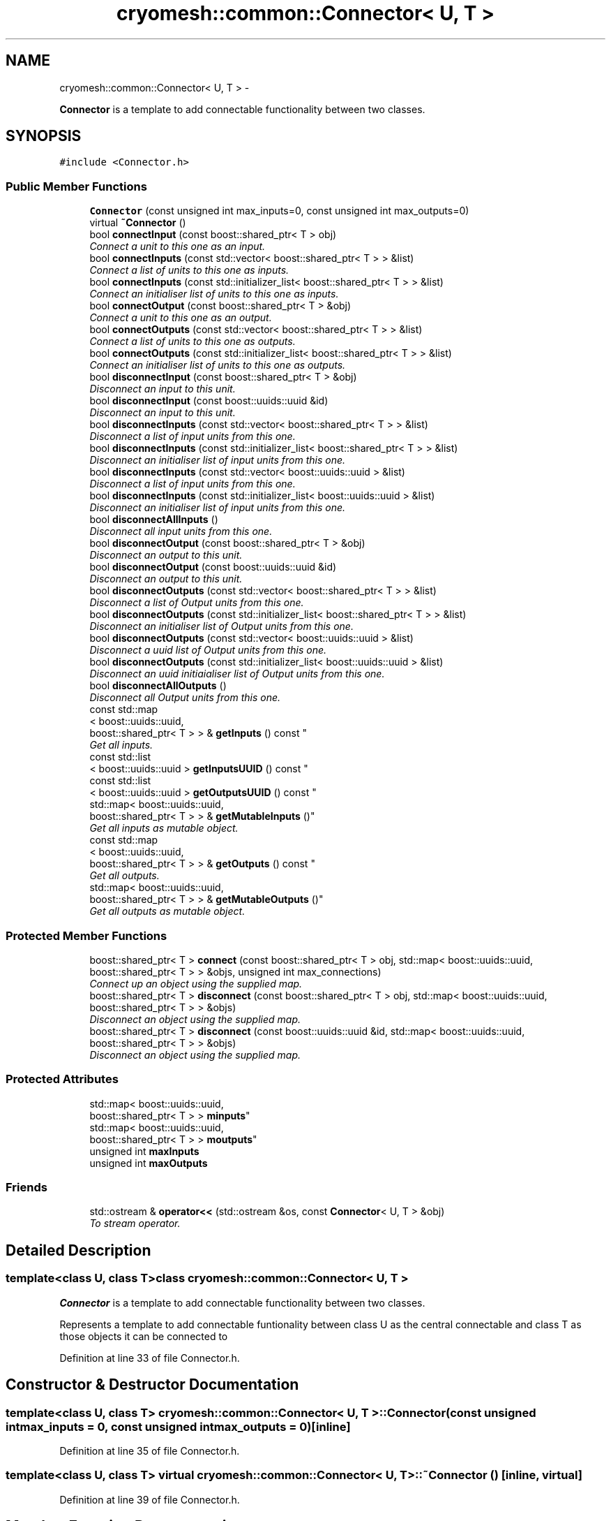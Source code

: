 .TH "cryomesh::common::Connector< U, T >" 3 "Tue Mar 6 2012" "cryomesh" \" -*- nroff -*-
.ad l
.nh
.SH NAME
cryomesh::common::Connector< U, T > \- 
.PP
\fBConnector\fP is a template to add connectable functionality between two classes\&.  

.SH SYNOPSIS
.br
.PP
.PP
\fC#include <Connector\&.h>\fP
.SS "Public Member Functions"

.in +1c
.ti -1c
.RI "\fBConnector\fP (const unsigned int max_inputs=0, const unsigned int max_outputs=0)"
.br
.ti -1c
.RI "virtual \fB~Connector\fP ()"
.br
.ti -1c
.RI "bool \fBconnectInput\fP (const boost::shared_ptr< T > obj)"
.br
.RI "\fIConnect a unit to this one as an input\&. \fP"
.ti -1c
.RI "bool \fBconnectInputs\fP (const std::vector< boost::shared_ptr< T > > &list)"
.br
.RI "\fIConnect a list of units to this one as inputs\&. \fP"
.ti -1c
.RI "bool \fBconnectInputs\fP (const std::initializer_list< boost::shared_ptr< T > > &list)"
.br
.RI "\fIConnect an initialiser list of units to this one as inputs\&. \fP"
.ti -1c
.RI "bool \fBconnectOutput\fP (const boost::shared_ptr< T > &obj)"
.br
.RI "\fIConnect a unit to this one as an output\&. \fP"
.ti -1c
.RI "bool \fBconnectOutputs\fP (const std::vector< boost::shared_ptr< T > > &list)"
.br
.RI "\fIConnect a list of units to this one as outputs\&. \fP"
.ti -1c
.RI "bool \fBconnectOutputs\fP (const std::initializer_list< boost::shared_ptr< T > > &list)"
.br
.RI "\fIConnect an initialiser list of units to this one as outputs\&. \fP"
.ti -1c
.RI "bool \fBdisconnectInput\fP (const boost::shared_ptr< T > &obj)"
.br
.RI "\fIDisconnect an input to this unit\&. \fP"
.ti -1c
.RI "bool \fBdisconnectInput\fP (const boost::uuids::uuid &id)"
.br
.RI "\fIDisconnect an input to this unit\&. \fP"
.ti -1c
.RI "bool \fBdisconnectInputs\fP (const std::vector< boost::shared_ptr< T > > &list)"
.br
.RI "\fIDisconnect a list of input units from this one\&. \fP"
.ti -1c
.RI "bool \fBdisconnectInputs\fP (const std::initializer_list< boost::shared_ptr< T > > &list)"
.br
.RI "\fIDisconnect an initialiser list of input units from this one\&. \fP"
.ti -1c
.RI "bool \fBdisconnectInputs\fP (const std::vector< boost::uuids::uuid > &list)"
.br
.RI "\fIDisconnect a list of input units from this one\&. \fP"
.ti -1c
.RI "bool \fBdisconnectInputs\fP (const std::initializer_list< boost::uuids::uuid > &list)"
.br
.RI "\fIDisconnect an initialiser list of input units from this one\&. \fP"
.ti -1c
.RI "bool \fBdisconnectAllInputs\fP ()"
.br
.RI "\fIDisconnect all input units from this one\&. \fP"
.ti -1c
.RI "bool \fBdisconnectOutput\fP (const boost::shared_ptr< T > &obj)"
.br
.RI "\fIDisconnect an output to this unit\&. \fP"
.ti -1c
.RI "bool \fBdisconnectOutput\fP (const boost::uuids::uuid &id)"
.br
.RI "\fIDisconnect an output to this unit\&. \fP"
.ti -1c
.RI "bool \fBdisconnectOutputs\fP (const std::vector< boost::shared_ptr< T > > &list)"
.br
.RI "\fIDisconnect a list of Output units from this one\&. \fP"
.ti -1c
.RI "bool \fBdisconnectOutputs\fP (const std::initializer_list< boost::shared_ptr< T > > &list)"
.br
.RI "\fIDisconnect an initialiser list of Output units from this one\&. \fP"
.ti -1c
.RI "bool \fBdisconnectOutputs\fP (const std::vector< boost::uuids::uuid > &list)"
.br
.RI "\fIDisconnect a uuid list of Output units from this one\&. \fP"
.ti -1c
.RI "bool \fBdisconnectOutputs\fP (const std::initializer_list< boost::uuids::uuid > &list)"
.br
.RI "\fIDisconnect an uuid initiaialiser list of Output units from this one\&. \fP"
.ti -1c
.RI "bool \fBdisconnectAllOutputs\fP ()"
.br
.RI "\fIDisconnect all Output units from this one\&. \fP"
.ti -1c
.RI "const std::map
.br
< boost::uuids::uuid, 
.br
boost::shared_ptr< T > > & \fBgetInputs\fP () const "
.br
.RI "\fIGet all inputs\&. \fP"
.ti -1c
.RI "const std::list
.br
< boost::uuids::uuid > \fBgetInputsUUID\fP () const "
.br
.ti -1c
.RI "const std::list
.br
< boost::uuids::uuid > \fBgetOutputsUUID\fP () const "
.br
.ti -1c
.RI "std::map< boost::uuids::uuid, 
.br
boost::shared_ptr< T > > & \fBgetMutableInputs\fP ()"
.br
.RI "\fIGet all inputs as mutable object\&. \fP"
.ti -1c
.RI "const std::map
.br
< boost::uuids::uuid, 
.br
boost::shared_ptr< T > > & \fBgetOutputs\fP () const "
.br
.RI "\fIGet all outputs\&. \fP"
.ti -1c
.RI "std::map< boost::uuids::uuid, 
.br
boost::shared_ptr< T > > & \fBgetMutableOutputs\fP ()"
.br
.RI "\fIGet all outputs as mutable object\&. \fP"
.in -1c
.SS "Protected Member Functions"

.in +1c
.ti -1c
.RI "boost::shared_ptr< T > \fBconnect\fP (const boost::shared_ptr< T > obj, std::map< boost::uuids::uuid, boost::shared_ptr< T > > &objs, unsigned int max_connections)"
.br
.RI "\fIConnect up an object using the supplied map\&. \fP"
.ti -1c
.RI "boost::shared_ptr< T > \fBdisconnect\fP (const boost::shared_ptr< T > obj, std::map< boost::uuids::uuid, boost::shared_ptr< T > > &objs)"
.br
.RI "\fIDisconnect an object using the supplied map\&. \fP"
.ti -1c
.RI "boost::shared_ptr< T > \fBdisconnect\fP (const boost::uuids::uuid &id, std::map< boost::uuids::uuid, boost::shared_ptr< T > > &objs)"
.br
.RI "\fIDisconnect an object using the supplied map\&. \fP"
.in -1c
.SS "Protected Attributes"

.in +1c
.ti -1c
.RI "std::map< boost::uuids::uuid, 
.br
boost::shared_ptr< T > > \fBminputs\fP"
.br
.ti -1c
.RI "std::map< boost::uuids::uuid, 
.br
boost::shared_ptr< T > > \fBmoutputs\fP"
.br
.ti -1c
.RI "unsigned int \fBmaxInputs\fP"
.br
.ti -1c
.RI "unsigned int \fBmaxOutputs\fP"
.br
.in -1c
.SS "Friends"

.in +1c
.ti -1c
.RI "std::ostream & \fBoperator<<\fP (std::ostream &os, const \fBConnector\fP< U, T > &obj)"
.br
.RI "\fITo stream operator\&. \fP"
.in -1c
.SH "Detailed Description"
.PP 

.SS "template<class U, class T>class cryomesh::common::Connector< U, T >"
\fBConnector\fP is a template to add connectable functionality between two classes\&. 

Represents a template to add connectable funtionality between class U as the central connectable and class T as those objects it can be connected to 
.PP
Definition at line 33 of file Connector\&.h\&.
.SH "Constructor & Destructor Documentation"
.PP 
.SS "template<class U, class T> \fBcryomesh::common::Connector\fP< U, T >::\fBConnector\fP (const unsigned intmax_inputs = \fC0\fP, const unsigned intmax_outputs = \fC0\fP)\fC [inline]\fP"
.PP
Definition at line 35 of file Connector\&.h\&.
.SS "template<class U, class T> virtual \fBcryomesh::common::Connector\fP< U, T >::~\fBConnector\fP ()\fC [inline, virtual]\fP"
.PP
Definition at line 39 of file Connector\&.h\&.
.SH "Member Function Documentation"
.PP 
.SS "template<class U, class T> boost::shared_ptr<T> \fBcryomesh::common::Connector\fP< U, T >::\fBconnect\fP (const boost::shared_ptr< T >obj, std::map< boost::uuids::uuid, boost::shared_ptr< T > > &objs, unsigned intmax_connections)\fC [inline, protected]\fP"
.PP
Connect up an object using the supplied map\&. \fBParameters:\fP
.RS 4
\fIboost::shared_ptr<T>\fP obj \fBPointer\fP to the object that is to be connected 
.br
\fIstd::map<boost::uuids::uuid,boost::shared_ptr<T>\fP > objs The map that will be used to connect the object 
.br
\fIunsinged\fP int Maximum connections to allow
.RE
.PP
\fBReturns:\fP
.RS 4
\fBPointer\fP to the connected object 
.RE
.PP

.PP
Definition at line 655 of file Connector\&.h\&.
.PP
Referenced by cryomesh::common::Connector< Fibre, Cluster >::connectInput(), and cryomesh::common::Connector< Fibre, Cluster >::connectOutput()\&.
.SS "template<class U, class T> bool \fBcryomesh::common::Connector\fP< U, T >::\fBconnectInput\fP (const boost::shared_ptr< T >obj)\fC [inline]\fP"
.PP
Connect a unit to this one as an input\&. \fBParameters:\fP
.RS 4
\fIboost::shared_ptr<T>\fP obj \fBPointer\fP to the object to be connected as input
.RE
.PP
\fBReturns:\fP
.RS 4
true if connection succeeds, false otherwise 
.RE
.PP

.PP
Definition at line 53 of file Connector\&.h\&.
.PP
Referenced by cryomesh::structures::Fibre::connectAllConnections(), and cryomesh::common::Connector< Fibre, Cluster >::connectInputs()\&.
.SS "template<class U, class T> bool \fBcryomesh::common::Connector\fP< U, T >::\fBconnectInputs\fP (const std::vector< boost::shared_ptr< T > > &list)\fC [inline]\fP"
.PP
Connect a list of units to this one as inputs\&. \fBParameters:\fP
.RS 4
\fIstd::vector<boost::shared_ptr<T>\fP > list List of pointers to objects to be connected as inputs
.RE
.PP
\fBReturns:\fP
.RS 4
true if all connections succeed, false otherwise 
.RE
.PP

.PP
Definition at line 73 of file Connector\&.h\&.
.SS "template<class U, class T> bool \fBcryomesh::common::Connector\fP< U, T >::\fBconnectInputs\fP (const std::initializer_list< boost::shared_ptr< T > > &list)\fC [inline]\fP"
.PP
Connect an initialiser list of units to this one as inputs\&. \fBParameters:\fP
.RS 4
\fIstd::initializer_list<boost::shared_ptr<\fP T > > list Initialiser list of pointers to objects to be connected as input
.RE
.PP
\fBReturns:\fP
.RS 4
true if all connections succeed, false otherwise 
.RE
.PP

.PP
Definition at line 97 of file Connector\&.h\&.
.SS "template<class U, class T> bool \fBcryomesh::common::Connector\fP< U, T >::\fBconnectOutput\fP (const boost::shared_ptr< T > &obj)\fC [inline]\fP"
.PP
Connect a unit to this one as an output\&. \fBParameters:\fP
.RS 4
\fIboost::shared_ptr<T>\fP obj \fBPointer\fP to the object to be connected as output
.RE
.PP
\fBReturns:\fP
.RS 4
true if connection succeeds, false otherwise 
.RE
.PP

.PP
Definition at line 122 of file Connector\&.h\&.
.PP
Referenced by cryomesh::structures::Fibre::connectAllConnections(), and cryomesh::common::Connector< Fibre, Cluster >::connectOutputs()\&.
.SS "template<class U, class T> bool \fBcryomesh::common::Connector\fP< U, T >::\fBconnectOutputs\fP (const std::vector< boost::shared_ptr< T > > &list)\fC [inline]\fP"
.PP
Connect a list of units to this one as outputs\&. \fBParameters:\fP
.RS 4
\fIstd::vector<boost::shared_ptr<T>\fP > list List of pointers to objects to be connected as outputs
.RE
.PP
\fBReturns:\fP
.RS 4
true if all connections succeed, false otherwise 
.RE
.PP

.PP
Definition at line 142 of file Connector\&.h\&.
.SS "template<class U, class T> bool \fBcryomesh::common::Connector\fP< U, T >::\fBconnectOutputs\fP (const std::initializer_list< boost::shared_ptr< T > > &list)\fC [inline]\fP"
.PP
Connect an initialiser list of units to this one as outputs\&. \fBParameters:\fP
.RS 4
\fIstd::initializer_list<boost::shared_ptr<\fP T > > list Initialiser list of pointers to objects to be connected as outputs
.RE
.PP
\fBReturns:\fP
.RS 4
true if all connections succeed, false otherwise 
.RE
.PP

.PP
Definition at line 167 of file Connector\&.h\&.
.SS "template<class U, class T> boost::shared_ptr<T> \fBcryomesh::common::Connector\fP< U, T >::\fBdisconnect\fP (const boost::shared_ptr< T >obj, std::map< boost::uuids::uuid, boost::shared_ptr< T > > &objs)\fC [inline, protected]\fP"
.PP
Disconnect an object using the supplied map\&. \fBParameters:\fP
.RS 4
\fIboost::shared_ptr<T>\fP obj \fBPointer\fP to the object that is to be disconnected 
.br
\fIstd::map<boost::uuids::uuid,boost::shared_ptr<T>\fP > objs The map that will be used to disconnect the object
.RE
.PP
\fBReturns:\fP
.RS 4
\fBPointer\fP to the disconnected object, pointer is 0 is object was not found 
.RE
.PP

.PP
Definition at line 685 of file Connector\&.h\&.
.PP
Referenced by cryomesh::common::Connector< Fibre, Cluster >::disconnectInput(), and cryomesh::common::Connector< Fibre, Cluster >::disconnectOutput()\&.
.SS "template<class U, class T> boost::shared_ptr<T> \fBcryomesh::common::Connector\fP< U, T >::\fBdisconnect\fP (const boost::uuids::uuid &id, std::map< boost::uuids::uuid, boost::shared_ptr< T > > &objs)\fC [inline, protected]\fP"
.PP
Disconnect an object using the supplied map\&. \fBParameters:\fP
.RS 4
\fIboost::uuids::uuid\fP id The uuid of the object that is to be disconnected 
.br
\fIstd::map<boost::uuids::uuid,boost::shared_ptr<T>\fP > & objs The map that will be used to disconnect the object
.RE
.PP
\fBReturns:\fP
.RS 4
\fBPointer\fP to the disconnected object, pointer is null is object was not found 
.RE
.PP

.PP
Definition at line 724 of file Connector\&.h\&.
.SS "template<class U, class T> bool \fBcryomesh::common::Connector\fP< U, T >::\fBdisconnectAllInputs\fP ()\fC [inline]\fP"
.PP
Disconnect all input units from this one\&. \fBReturns:\fP
.RS 4
true if all disconnections succeed, false otherwise 
.RE
.PP

.PP
Definition at line 332 of file Connector\&.h\&.
.PP
Referenced by cryomesh::structures::Fibre::disconnectAllConnections()\&.
.SS "template<class U, class T> bool \fBcryomesh::common::Connector\fP< U, T >::\fBdisconnectAllOutputs\fP ()\fC [inline]\fP"
.PP
Disconnect all Output units from this one\&. \fBReturns:\fP
.RS 4
true if all disconnections succeed, false otherwise 
.RE
.PP

.PP
Definition at line 500 of file Connector\&.h\&.
.PP
Referenced by cryomesh::structures::Fibre::disconnectAllConnections()\&.
.SS "template<class U, class T> bool \fBcryomesh::common::Connector\fP< U, T >::\fBdisconnectInput\fP (const boost::shared_ptr< T > &obj)\fC [inline]\fP"
.PP
Disconnect an input to this unit\&. \fBParameters:\fP
.RS 4
\fIboost::shared_ptr<T>\fP obj \fBPointer\fP to the object to be disconnected from input
.RE
.PP
\fBReturns:\fP
.RS 4
true if disconnection succeeds, false otherwise 
.RE
.PP

.PP
Definition at line 193 of file Connector\&.h\&.
.PP
Referenced by cryomesh::common::Connector< Fibre, Cluster >::disconnectAllInputs(), and cryomesh::common::Connector< Fibre, Cluster >::disconnectInputs()\&.
.SS "template<class U, class T> bool \fBcryomesh::common::Connector\fP< U, T >::\fBdisconnectInput\fP (const boost::uuids::uuid &id)\fC [inline]\fP"
.PP
Disconnect an input to this unit\&. \fBParameters:\fP
.RS 4
\fIboost::uuids::uuid\fP id The unique identifier of the object to be disconnected
.RE
.PP
\fBReturns:\fP
.RS 4
true if disconnection succeeds, false otherwise 
.RE
.PP

.PP
Definition at line 212 of file Connector\&.h\&.
.SS "template<class U, class T> bool \fBcryomesh::common::Connector\fP< U, T >::\fBdisconnectInputs\fP (const std::vector< boost::shared_ptr< T > > &list)\fC [inline]\fP"
.PP
Disconnect a list of input units from this one\&. \fBParameters:\fP
.RS 4
\fIstd::vector<boost::shared_ptr<T>\fP > list List of pointers to objects to be disconnected
.RE
.PP
\fBReturns:\fP
.RS 4
true if all disconnections succeed, false otherwise 
.RE
.PP

.PP
Definition at line 234 of file Connector\&.h\&.
.SS "template<class U, class T> bool \fBcryomesh::common::Connector\fP< U, T >::\fBdisconnectInputs\fP (const std::initializer_list< boost::shared_ptr< T > > &list)\fC [inline]\fP"
.PP
Disconnect an initialiser list of input units from this one\&. \fBParameters:\fP
.RS 4
\fIstd::initializer_list<boost::shared_ptr<\fP T > > list Initialiser list of pointers to objects to be disconnected as inputs
.RE
.PP
\fBReturns:\fP
.RS 4
true if all disconnections succeed, false otherwise 
.RE
.PP

.PP
Definition at line 259 of file Connector\&.h\&.
.SS "template<class U, class T> bool \fBcryomesh::common::Connector\fP< U, T >::\fBdisconnectInputs\fP (const std::vector< boost::uuids::uuid > &list)\fC [inline]\fP"
.PP
Disconnect a list of input units from this one\&. \fBParameters:\fP
.RS 4
\fIboost::uuids::uuid\fP list List of uuids to objects to be disconnected
.RE
.PP
\fBReturns:\fP
.RS 4
true if all disconnections succeed, false otherwise 
.RE
.PP

.PP
Definition at line 284 of file Connector\&.h\&.
.SS "template<class U, class T> bool \fBcryomesh::common::Connector\fP< U, T >::\fBdisconnectInputs\fP (const std::initializer_list< boost::uuids::uuid > &list)\fC [inline]\fP"
.PP
Disconnect an initialiser list of input units from this one\&. \fBParameters:\fP
.RS 4
\fIboost::uuids::uuid\fP list Initialiser list of uuids to objects to be disconnected as inputs
.RE
.PP
\fBReturns:\fP
.RS 4
true if all disconnections succeed, false otherwise 
.RE
.PP

.PP
Definition at line 309 of file Connector\&.h\&.
.SS "template<class U, class T> bool \fBcryomesh::common::Connector\fP< U, T >::\fBdisconnectOutput\fP (const boost::shared_ptr< T > &obj)\fC [inline]\fP"
.PP
Disconnect an output to this unit\&. \fBParameters:\fP
.RS 4
\fIboost::shared_ptr<T>\fP obj \fBPointer\fP to the object to be disconnected from output
.RE
.PP
\fBReturns:\fP
.RS 4
true if disconnection succeeds, false otherwise 
.RE
.PP

.PP
Definition at line 358 of file Connector\&.h\&.
.PP
Referenced by cryomesh::common::Connector< Fibre, Cluster >::disconnectAllOutputs(), and cryomesh::common::Connector< Fibre, Cluster >::disconnectOutputs()\&.
.SS "template<class U, class T> bool \fBcryomesh::common::Connector\fP< U, T >::\fBdisconnectOutput\fP (const boost::uuids::uuid &id)\fC [inline]\fP"
.PP
Disconnect an output to this unit\&. \fBParameters:\fP
.RS 4
\fIboost::uuids::uuid\fP id The unique identifier of the object to be disconnected
.RE
.PP
\fBReturns:\fP
.RS 4
true if disconnection succeeds, false otherwise 
.RE
.PP

.PP
Definition at line 379 of file Connector\&.h\&.
.SS "template<class U, class T> bool \fBcryomesh::common::Connector\fP< U, T >::\fBdisconnectOutputs\fP (const std::vector< boost::shared_ptr< T > > &list)\fC [inline]\fP"
.PP
Disconnect a list of Output units from this one\&. \fBParameters:\fP
.RS 4
\fIstd::vector<boost::shared_ptr<T>\fP > list List of pointers to objects to be disconnected
.RE
.PP
\fBReturns:\fP
.RS 4
true if all disconnections succeed, false otherwise 
.RE
.PP

.PP
Definition at line 401 of file Connector\&.h\&.
.SS "template<class U, class T> bool \fBcryomesh::common::Connector\fP< U, T >::\fBdisconnectOutputs\fP (const std::initializer_list< boost::shared_ptr< T > > &list)\fC [inline]\fP"
.PP
Disconnect an initialiser list of Output units from this one\&. \fBParameters:\fP
.RS 4
\fIstd::initializer_list<boost::shared_ptr<\fP T > > list Initialiser list of pointers to objects to be disconnected as Outputs
.RE
.PP
\fBReturns:\fP
.RS 4
true if all disconnections succeed, false otherwise 
.RE
.PP

.PP
Definition at line 426 of file Connector\&.h\&.
.SS "template<class U, class T> bool \fBcryomesh::common::Connector\fP< U, T >::\fBdisconnectOutputs\fP (const std::vector< boost::uuids::uuid > &list)\fC [inline]\fP"
.PP
Disconnect a uuid list of Output units from this one\&. \fBParameters:\fP
.RS 4
\fIboost::uuids::uuid\fP list List of uuids to objects to be disconnected
.RE
.PP
\fBReturns:\fP
.RS 4
true if all disconnections succeed, false otherwise 
.RE
.PP

.PP
Definition at line 452 of file Connector\&.h\&.
.SS "template<class U, class T> bool \fBcryomesh::common::Connector\fP< U, T >::\fBdisconnectOutputs\fP (const std::initializer_list< boost::uuids::uuid > &list)\fC [inline]\fP"
.PP
Disconnect an uuid initiaialiser list of Output units from this one\&. \fBParameters:\fP
.RS 4
\fIboost::uuids::uuid\fP list Initialiser list of uuids to objects to be disconnected as Outputs
.RE
.PP
\fBReturns:\fP
.RS 4
true if all disconnections succeed, false otherwise 
.RE
.PP

.PP
Definition at line 477 of file Connector\&.h\&.
.SS "template<class U, class T> const std::map<boost::uuids::uuid, boost::shared_ptr<T> >& \fBcryomesh::common::Connector\fP< U, T >::\fBgetInputs\fP () const\fC [inline]\fP"
.PP
Get all inputs\&. \fBReturns:\fP
.RS 4
std::map<boost::uuids::uuid, boost::shared_ptr<T> The map of inputs 
.RE
.PP

.PP
Definition at line 524 of file Connector\&.h\&.
.PP
Referenced by cryomesh::structures::Fibre::countConnections(), and cryomesh::structures::Fibre::isConnected()\&.
.SS "template<class U, class T> const std::list<boost::uuids::uuid> \fBcryomesh::common::Connector\fP< U, T >::\fBgetInputsUUID\fP () const\fC [inline]\fP"
.PP
Definition at line 528 of file Connector\&.h\&.
.SS "template<class U, class T> std::map<boost::uuids::uuid, boost::shared_ptr<T> >& \fBcryomesh::common::Connector\fP< U, T >::\fBgetMutableInputs\fP ()\fC [inline]\fP"
.PP
Get all inputs as mutable object\&. \fBReturns:\fP
.RS 4
std::map<boost::uuids::uuid, boost::shared_ptr<T> The map of inputs 
.RE
.PP

.PP
Definition at line 566 of file Connector\&.h\&.
.SS "template<class U, class T> std::map<boost::uuids::uuid, boost::shared_ptr<T> >& \fBcryomesh::common::Connector\fP< U, T >::\fBgetMutableOutputs\fP ()\fC [inline]\fP"
.PP
Get all outputs as mutable object\&. \fBReturns:\fP
.RS 4
std::map<boost::uuids::uuid, boost::shared_ptr<T> The map of outputs 
.RE
.PP

.PP
Definition at line 588 of file Connector\&.h\&.
.SS "template<class U, class T> const std::map<boost::uuids::uuid, boost::shared_ptr<T> >& \fBcryomesh::common::Connector\fP< U, T >::\fBgetOutputs\fP () const\fC [inline]\fP"
.PP
Get all outputs\&. \fBReturns:\fP
.RS 4
std::map<boost::uuids::uuid, boost::shared_ptr<T> The map of outputs 
.RE
.PP

.PP
Definition at line 577 of file Connector\&.h\&.
.PP
Referenced by cryomesh::structures::Fibre::countConnections(), and cryomesh::structures::Fibre::isConnected()\&.
.SS "template<class U, class T> const std::list<boost::uuids::uuid> \fBcryomesh::common::Connector\fP< U, T >::\fBgetOutputsUUID\fP () const\fC [inline]\fP"
.PP
Definition at line 543 of file Connector\&.h\&.
.SH "Friends And Related Function Documentation"
.PP 
.SS "template<class U, class T> std::ostream& operator<< (std::ostream &os, const \fBConnector\fP< U, T > &obj)\fC [friend]\fP"
.PP
To stream operator\&. \fBParameters:\fP
.RS 4
\fIstd::ostream\fP & os The output stream 
.br
\fIconst\fP Connector<U,T> & obj The object to stream
.RE
.PP
\fBReturns:\fP
.RS 4
std::ostream & The output stream 
.RE
.PP

.PP
Definition at line 603 of file Connector\&.h\&.
.SH "Member Data Documentation"
.PP 
.SS "template<class U, class T> unsigned int \fBcryomesh::common::Connector\fP< U, T >::\fBmaxInputs\fP\fC [protected]\fP"
.PP
Definition at line 770 of file Connector\&.h\&.
.PP
Referenced by cryomesh::common::Connector< Fibre, Cluster >::connectInput()\&.
.SS "template<class U, class T> unsigned int \fBcryomesh::common::Connector\fP< U, T >::\fBmaxOutputs\fP\fC [protected]\fP"
.PP
Definition at line 777 of file Connector\&.h\&.
.PP
Referenced by cryomesh::common::Connector< Fibre, Cluster >::connectOutput()\&.
.SS "template<class U, class T> std::map<boost::uuids::uuid, boost::shared_ptr<T> > \fBcryomesh::common::Connector\fP< U, T >::\fBminputs\fP\fC [protected]\fP"
.PP
Definition at line 756 of file Connector\&.h\&.
.PP
Referenced by cryomesh::common::Connector< Fibre, Cluster >::connectInput(), cryomesh::common::Connector< Fibre, Cluster >::disconnectAllInputs(), cryomesh::common::Connector< Fibre, Cluster >::disconnectInput(), cryomesh::common::Connector< Fibre, Cluster >::getInputs(), cryomesh::common::Connector< Fibre, Cluster >::getInputsUUID(), and cryomesh::common::Connector< Fibre, Cluster >::getMutableInputs()\&.
.SS "template<class U, class T> std::map<boost::uuids::uuid, boost::shared_ptr<T> > \fBcryomesh::common::Connector\fP< U, T >::\fBmoutputs\fP\fC [protected]\fP"
.PP
Definition at line 763 of file Connector\&.h\&.
.PP
Referenced by cryomesh::common::Connector< Fibre, Cluster >::connectOutput(), cryomesh::common::Connector< Fibre, Cluster >::disconnectAllOutputs(), cryomesh::common::Connector< Fibre, Cluster >::disconnectOutput(), cryomesh::common::Connector< Fibre, Cluster >::getMutableOutputs(), cryomesh::common::Connector< Fibre, Cluster >::getOutputs(), and cryomesh::common::Connector< Fibre, Cluster >::getOutputsUUID()\&.

.SH "Author"
.PP 
Generated automatically by Doxygen for cryomesh from the source code\&.
